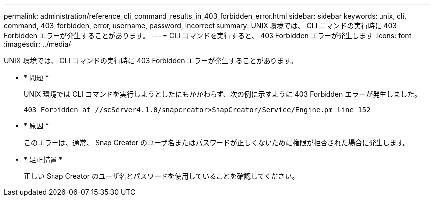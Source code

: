 ---
permalink: administration/reference_cli_command_results_in_403_forbidden_error.html 
sidebar: sidebar 
keywords: unix, cli, command, 403, forbidden, error, username, password, incorrect 
summary: UNIX 環境では、 CLI コマンドの実行時に 403 Forbidden エラーが発生することがあります。 
---
= CLI コマンドを実行すると、 403 Forbidden エラーが発生します
:icons: font
:imagesdir: ../media/


[role="lead"]
UNIX 環境では、 CLI コマンドの実行時に 403 Forbidden エラーが発生することがあります。

* * 問題 *
+
UNIX 環境では CLI コマンドを実行しようとしたにもかかわらず、次の例に示すように 403 Forbidden エラーが発生しました。

+
[listing]
----
403 Forbidden at //scServer4.1.0/snapcreator>SnapCreator/Service/Engine.pm line 152
----
* * 原因 *
+
このエラーは、通常、 Snap Creator のユーザ名またはパスワードが正しくないために権限が拒否された場合に発生します。

* * 是正措置 *
+
正しい Snap Creator のユーザ名とパスワードを使用していることを確認してください。


